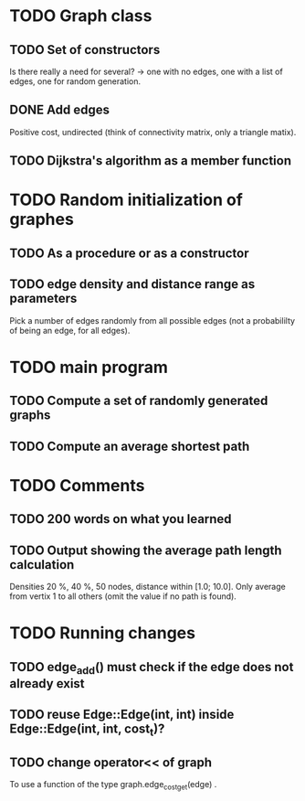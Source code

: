 * TODO Graph class
** TODO Set of constructors
   Is there really a need for several? -> one with no edges, one with a list of
   edges, one for random generation.
** DONE Add edges
   Positive cost, undirected (think of connectivity matrix, only a triangle
   matix).
** TODO Dijkstra's algorithm as a member function


* TODO Random initialization of graphes
** TODO As a procedure or as a constructor
** TODO edge density and distance range as parameters
   Pick a number of edges randomly from all possible edges (not a probabililty
   of being an edge, for all edges).

* TODO main program
** TODO Compute a set of randomly generated graphs
** TODO Compute an average shortest path

* TODO Comments
** TODO 200 words on what you learned
** TODO Output showing the average path length calculation
   Densities 20 %, 40 %, 50 nodes, distance within [1.0; 10.0]. Only average
   from vertix 1 to all others (omit the value if no path is found).

* TODO Running changes
** TODO edge_add() must check if the edge does not already exist
** TODO reuse Edge::Edge(int, int) inside Edge::Edge(int, int, cost_t)?
** TODO change operator<< of graph
   To use a function of the type graph.edge_cost_get(edge) .

